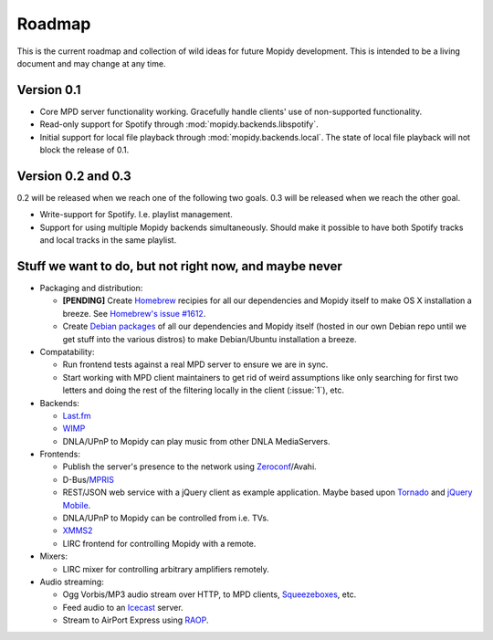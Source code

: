 *******
Roadmap
*******

This is the current roadmap and collection of wild ideas for future Mopidy
development. This is intended to be a living document and may change at any
time.

Version 0.1
===========

- Core MPD server functionality working. Gracefully handle clients' use of
  non-supported functionality.
- Read-only support for Spotify through :mod:`mopidy.backends.libspotify`.
- Initial support for local file playback through
  :mod:`mopidy.backends.local`. The state of local file playback will not
  block the release of 0.1.


Version 0.2 and 0.3
===================

0.2 will be released when we reach one of the following two goals. 0.3 will be
released when we reach the other goal.

- Write-support for Spotify. I.e. playlist management.
- Support for using multiple Mopidy backends simultaneously. Should make it
  possible to have both Spotify tracks and local tracks in the same playlist.


Stuff we want to do, but not right now, and maybe never
=======================================================

- Packaging and distribution:

  - **[PENDING]** Create `Homebrew <http://mxcl.github.com/homebrew/>`_
    recipies for all our dependencies and Mopidy itself to make OS X
    installation a breeze. See `Homebrew's issue #1612
    <http://github.com/mxcl/homebrew/issues/issue/1612>`_.
  - Create `Debian packages <http://www.debian.org/doc/maint-guide/>`_ of all
    our dependencies and Mopidy itself (hosted in our own Debian repo until we
    get stuff into the various distros) to make Debian/Ubuntu installation a
    breeze.

- Compatability:

  - Run frontend tests against a real MPD server to ensure we are in sync.
  - Start working with MPD client maintainers to get rid of weird assumptions
    like only searching for first two letters and doing the rest of the
    filtering locally in the client (:issue:`1`), etc.

- Backends:

  - `Last.fm <http://www.last.fm/api>`_
  - `WIMP <http://twitter.com/wimp/status/8975885632>`_
  - DNLA/UPnP to Mopidy can play music from other DNLA MediaServers.

- Frontends:

  - Publish the server's presence to the network using `Zeroconf
    <http://en.wikipedia.org/wiki/Zeroconf>`_/Avahi.
  - D-Bus/`MPRIS <http://www.mpris.org/>`_
  - REST/JSON web service with a jQuery client as example application. Maybe
    based upon `Tornado <http://github.com/facebook/tornado>`_ and `jQuery
    Mobile <http://jquerymobile.com/>`_.
  - DNLA/UPnP to Mopidy can be controlled from i.e. TVs.
  - `XMMS2 <http://www.xmms2.org/>`_
  - LIRC frontend for controlling Mopidy with a remote.

- Mixers:

  - LIRC mixer for controlling arbitrary amplifiers remotely.

- Audio streaming:

  - Ogg Vorbis/MP3 audio stream over HTTP, to MPD clients, `Squeezeboxes
    <http://www.logitechsqueezebox.com/>`_, etc.
  - Feed audio to an `Icecast <http://www.icecast.org/>`_ server.
  - Stream to AirPort Express using `RAOP
    <http://en.wikipedia.org/wiki/Remote_Audio_Output_Protocol>`_.

